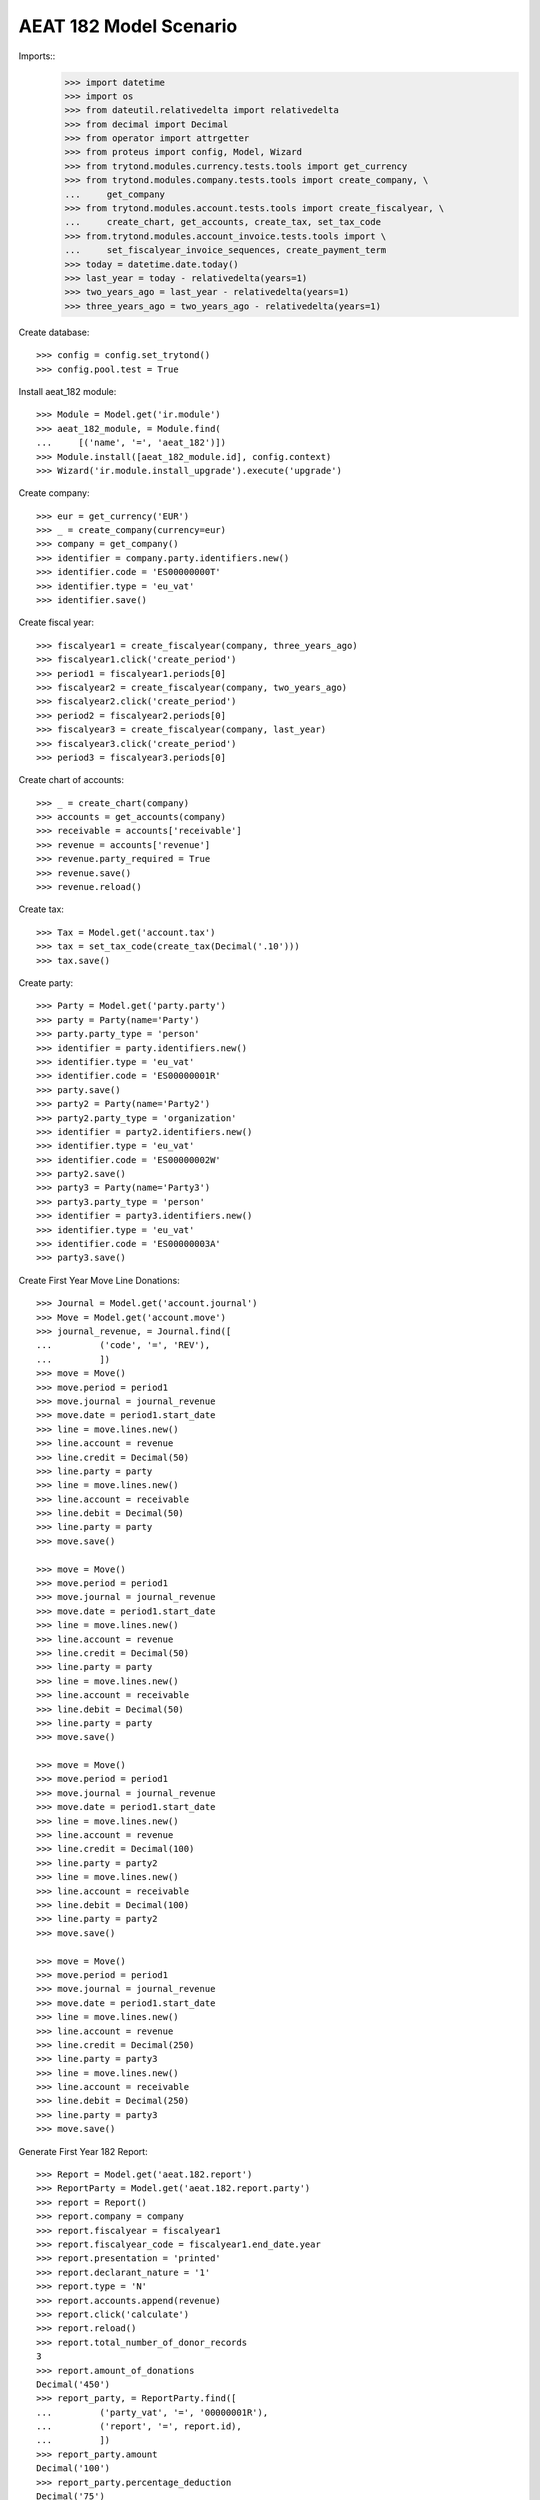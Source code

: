 =======================
AEAT 182 Model Scenario
=======================

Imports::
    >>> import datetime
    >>> import os
    >>> from dateutil.relativedelta import relativedelta
    >>> from decimal import Decimal
    >>> from operator import attrgetter
    >>> from proteus import config, Model, Wizard
    >>> from trytond.modules.currency.tests.tools import get_currency
    >>> from trytond.modules.company.tests.tools import create_company, \
    ...     get_company
    >>> from trytond.modules.account.tests.tools import create_fiscalyear, \
    ...     create_chart, get_accounts, create_tax, set_tax_code
    >>> from.trytond.modules.account_invoice.tests.tools import \
    ...     set_fiscalyear_invoice_sequences, create_payment_term
    >>> today = datetime.date.today()
    >>> last_year = today - relativedelta(years=1)
    >>> two_years_ago = last_year - relativedelta(years=1)
    >>> three_years_ago = two_years_ago - relativedelta(years=1)

Create database::

    >>> config = config.set_trytond()
    >>> config.pool.test = True

Install aeat_182 module::

    >>> Module = Model.get('ir.module')
    >>> aeat_182_module, = Module.find(
    ...     [('name', '=', 'aeat_182')])
    >>> Module.install([aeat_182_module.id], config.context)
    >>> Wizard('ir.module.install_upgrade').execute('upgrade')

Create company::

    >>> eur = get_currency('EUR')
    >>> _ = create_company(currency=eur)
    >>> company = get_company()
    >>> identifier = company.party.identifiers.new()
    >>> identifier.code = 'ES00000000T'
    >>> identifier.type = 'eu_vat'
    >>> identifier.save()

Create fiscal year::

    >>> fiscalyear1 = create_fiscalyear(company, three_years_ago)
    >>> fiscalyear1.click('create_period')
    >>> period1 = fiscalyear1.periods[0]
    >>> fiscalyear2 = create_fiscalyear(company, two_years_ago)
    >>> fiscalyear2.click('create_period')
    >>> period2 = fiscalyear2.periods[0]
    >>> fiscalyear3 = create_fiscalyear(company, last_year)
    >>> fiscalyear3.click('create_period')
    >>> period3 = fiscalyear3.periods[0]

Create chart of accounts::

    >>> _ = create_chart(company)
    >>> accounts = get_accounts(company)
    >>> receivable = accounts['receivable']
    >>> revenue = accounts['revenue']
    >>> revenue.party_required = True
    >>> revenue.save()
    >>> revenue.reload()

Create tax::

    >>> Tax = Model.get('account.tax')
    >>> tax = set_tax_code(create_tax(Decimal('.10')))
    >>> tax.save()

Create party::

    >>> Party = Model.get('party.party')
    >>> party = Party(name='Party')
    >>> party.party_type = 'person'
    >>> identifier = party.identifiers.new()
    >>> identifier.type = 'eu_vat'
    >>> identifier.code = 'ES00000001R'
    >>> party.save()
    >>> party2 = Party(name='Party2')
    >>> party2.party_type = 'organization'
    >>> identifier = party2.identifiers.new()
    >>> identifier.type = 'eu_vat'
    >>> identifier.code = 'ES00000002W'
    >>> party2.save()
    >>> party3 = Party(name='Party3')
    >>> party3.party_type = 'person'
    >>> identifier = party3.identifiers.new()
    >>> identifier.type = 'eu_vat'
    >>> identifier.code = 'ES00000003A'
    >>> party3.save()

Create First Year Move Line Donations::

    >>> Journal = Model.get('account.journal')
    >>> Move = Model.get('account.move')
    >>> journal_revenue, = Journal.find([
    ...         ('code', '=', 'REV'),
    ...         ])
    >>> move = Move()
    >>> move.period = period1
    >>> move.journal = journal_revenue
    >>> move.date = period1.start_date
    >>> line = move.lines.new()
    >>> line.account = revenue
    >>> line.credit = Decimal(50)
    >>> line.party = party
    >>> line = move.lines.new()
    >>> line.account = receivable
    >>> line.debit = Decimal(50)
    >>> line.party = party
    >>> move.save()

    >>> move = Move()
    >>> move.period = period1
    >>> move.journal = journal_revenue
    >>> move.date = period1.start_date
    >>> line = move.lines.new()
    >>> line.account = revenue
    >>> line.credit = Decimal(50)
    >>> line.party = party
    >>> line = move.lines.new()
    >>> line.account = receivable
    >>> line.debit = Decimal(50)
    >>> line.party = party
    >>> move.save()

    >>> move = Move()
    >>> move.period = period1
    >>> move.journal = journal_revenue
    >>> move.date = period1.start_date
    >>> line = move.lines.new()
    >>> line.account = revenue
    >>> line.credit = Decimal(100)
    >>> line.party = party2
    >>> line = move.lines.new()
    >>> line.account = receivable
    >>> line.debit = Decimal(100)
    >>> line.party = party2
    >>> move.save()

    >>> move = Move()
    >>> move.period = period1
    >>> move.journal = journal_revenue
    >>> move.date = period1.start_date
    >>> line = move.lines.new()
    >>> line.account = revenue
    >>> line.credit = Decimal(250)
    >>> line.party = party3
    >>> line = move.lines.new()
    >>> line.account = receivable
    >>> line.debit = Decimal(250)
    >>> line.party = party3
    >>> move.save()

Generate First Year 182 Report::

    >>> Report = Model.get('aeat.182.report')
    >>> ReportParty = Model.get('aeat.182.report.party')
    >>> report = Report()
    >>> report.company = company
    >>> report.fiscalyear = fiscalyear1
    >>> report.fiscalyear_code = fiscalyear1.end_date.year
    >>> report.presentation = 'printed'
    >>> report.declarant_nature = '1'
    >>> report.type = 'N'
    >>> report.accounts.append(revenue)
    >>> report.click('calculate')
    >>> report.reload()
    >>> report.total_number_of_donor_records
    3
    >>> report.amount_of_donations
    Decimal('450')
    >>> report_party, = ReportParty.find([
    ...         ('party_vat', '=', '00000001R'),
    ...         ('report', '=', report.id),
    ...         ])
    >>> report_party.amount
    Decimal('100')
    >>> report_party.percentage_deduction
    Decimal('75')
    >>> report_party, = ReportParty.find([
    ...         ('party_vat', '=', '00000002W'),
    ...         ('report', '=', report.id),
    ...         ])
    >>> report_party.amount
    Decimal('100')
    >>> report_party.percentage_deduction
    Decimal('35')

Create Second Year Move Line Donations::

    >>> move = Move()
    >>> move.period = period2
    >>> move.journal = journal_revenue
    >>> move.date = period2.start_date
    >>> line = move.lines.new()
    >>> line.account = revenue
    >>> line.credit = Decimal(160)
    >>> line.party = party
    >>> line = move.lines.new()
    >>> line.account = receivable
    >>> line.debit = Decimal(160)
    >>> line.party = party
    >>> move.save()

    >>> move = Move()
    >>> move.period = period2
    >>> move.journal = journal_revenue
    >>> move.date = period2.start_date
    >>> line = move.lines.new()
    >>> line.account = revenue
    >>> line.credit = Decimal(100)
    >>> line.party = party2
    >>> line = move.lines.new()
    >>> line.account = receivable
    >>> line.debit = Decimal(100)
    >>> line.party = party2
    >>> move.save()

    >>> move = Move()
    >>> move.period = period2
    >>> move.journal = journal_revenue
    >>> move.date = period2.start_date
    >>> line = move.lines.new()
    >>> line.account = revenue
    >>> line.credit = Decimal(200)
    >>> line.party = party3
    >>> line = move.lines.new()
    >>> line.account = receivable
    >>> line.debit = Decimal(200)
    >>> line.party = party3
    >>> move.save()

Generate Second Year 182 Report::

    >>> Account = Model.get('account.account')
    >>> revenue = Account(revenue.id)
    >>> report = Report()
    >>> report.company = company
    >>> report.fiscalyear = fiscalyear2
    >>> report.fiscalyear_code = fiscalyear2.end_date.year
    >>> report.presentation = 'printed'
    >>> report.declarant_nature = '1'
    >>> report.type = 'N'
    >>> report.accounts.append(revenue)
    >>> report.click('calculate')
    >>> report.reload()
    >>> report.total_number_of_donor_records
    3
    >>> report.amount_of_donations
    Decimal('460')
    >>> report_party, = ReportParty.find([
    ...         ('party_vat', '=', '00000001R'),
    ...         ('report', '=', report.id),
    ...         ])
    >>> report_party.amount
    Decimal('160')
    >>> report_party.percentage_deduction
    Decimal('30')
    >>> report_party, = ReportParty.find([
    ...         ('party_vat', '=', '00000002W'),
    ...         ('report', '=', report.id),
    ...         ])
    >>> report_party.amount
    Decimal('100')
    >>> report_party.percentage_deduction
    Decimal('35')

Create Third Year Move Line Donations::

    >>> move = Move()
    >>> move.period = period3
    >>> move.journal = journal_revenue
    >>> move.date = period3.start_date
    >>> line = move.lines.new()
    >>> line.account = revenue
    >>> line.credit = Decimal(160)
    >>> line.party = party
    >>> line = move.lines.new()
    >>> line.account = receivable
    >>> line.debit = Decimal(160)
    >>> line.party = party
    >>> move.save()

    >>> move = Move()
    >>> move.period = period3
    >>> move.journal = journal_revenue
    >>> move.date = period3.start_date
    >>> line = move.lines.new()
    >>> line.account = revenue
    >>> line.credit = Decimal(100)
    >>> line.party = party2
    >>> line = move.lines.new()
    >>> line.account = receivable
    >>> line.debit = Decimal(100)
    >>> line.party = party2
    >>> move.save()

    >>> move = Move()
    >>> move.period = period3
    >>> move.journal = journal_revenue
    >>> move.date = period2.start_date
    >>> line = move.lines.new()
    >>> line.account = revenue
    >>> line.credit = Decimal(200)
    >>> line.party = party3
    >>> line = move.lines.new()
    >>> line.account = receivable
    >>> line.debit = Decimal(200)
    >>> line.party = party3
    >>> move.save()

Generate Third Year 182 Report::

    >>> revenue = Account(revenue.id)
    >>> report = Report()
    >>> report.company = company
    >>> report.fiscalyear = fiscalyear3
    >>> report.fiscalyear_code = fiscalyear3.end_date.year
    >>> report.presentation = 'printed'
    >>> report.declarant_nature = '1'
    >>> report.type = 'N'
    >>> report.accounts.append(revenue)
    >>> report.click('calculate')
    >>> report.reload()
    >>> report.total_number_of_donor_records
    3
    >>> report.amount_of_donations
    Decimal('460')
    >>> report_party, = ReportParty.find([
    ...         ('party_vat', '=', '00000001R'),
    ...         ('report', '=', report.id),
    ...         ])
    >>> report_party.amount
    Decimal('160')
    >>> report_party.percentage_deduction
    Decimal('35')
    >>> report_party, = ReportParty.find([
    ...         ('party_vat', '=', '00000002W'),
    ...         ('report', '=', report.id),
    ...         ])
    >>> report_party.amount
    Decimal('100')
    >>> report_party.percentage_deduction
    Decimal('40')
    >>> report_party, = ReportParty.find([
    ...         ('party_vat', '=', '00000003A'),
    ...         ('report', '=', report.id),
    ...         ])
    >>> report_party.amount
    Decimal('200')
    >>> report_party.percentage_deduction
    Decimal('30')

Generate AEAT 182 Model File::

    >>> report.click('process')
    >>> csv_file = open(os.path.join(os.path.dirname(__file__), 'test.txt')
    ...     ).read()
    >>> str(report.file_) == csv_file
    True
